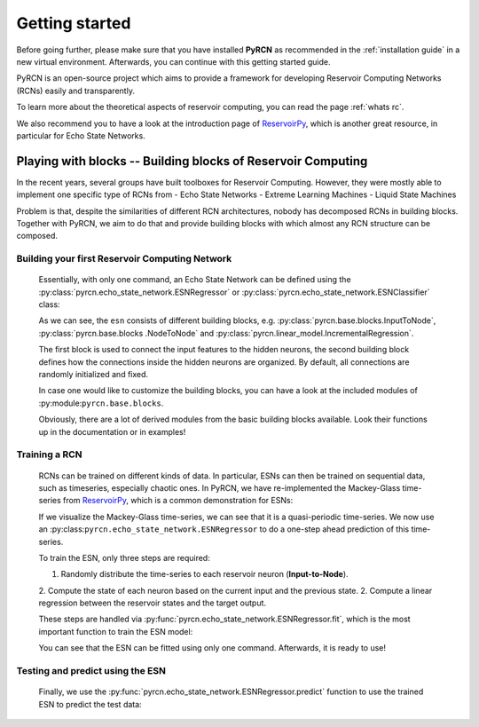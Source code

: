===============
Getting started
===============

Before going further, please make sure that you have installed **PyRCN** as recommended
in the :ref:`installation guide` in a new virtual environment. Afterwards, you can
continue with this getting started guide.

PyRCN is an open-source project which aims to provide a framework for developing
Reservoir Computing Networks (RCNs) easily and transparently.

To learn more about the theoretical aspects of reservoir computing, you can read the
page :ref:`whats rc`.

We also recommend you to have a look at the introduction page of `ReservoirPy
<https://reservoirpy.readthedocs.io/en/latest/whats_rc.html>`_, which is another great
resource, in particular for Echo State Networks.

Playing with blocks -- Building blocks of Reservoir Computing
=============================================================

In the recent years, several groups have built toolboxes for Reservoir Computing.
However, they were mostly able to implement one specific type of RCNs from
- Echo State Networks
- Extreme Learning Machines
- Liquid State Machines

Problem is that, despite the similarities of different RCN architectures, nobody has
decomposed RCNs in building blocks. Together with PyRCN, we aim to do that and provide
building blocks with which almost any RCN structure can be composed.

Building your first Reservoir Computing Network
-----------------------------------------------

    Essentially, with only one command, an Echo State Network can be defined
    using the :py:class:`pyrcn.echo_state_network.ESNRegressor` or
    :py:class:`pyrcn.echo_state_network.ESNClassifier` class:

    .. doctest::

        >>> from pyrcn.echo_state_network import ESNRegressor, ESNClassifier
        >>> esn = ESNRegressor()
        >>> esn
        ESNRegressor(input_to_node=InputToNode(), node_to_node=NodeToNode(),
                     regressor=IncrementalRegression())

    As we can see, the  ``esn`` consists of different building blocks, e.g.
    :py:class:`pyrcn.base.blocks.InputToNode`, :py:class:`pyrcn.base.blocks
    .NodeToNode` and :py:class:`pyrcn.linear_model.IncrementalRegression`.

    The first block is used to connect the input features to the hidden neurons,
    the second building block defines how the connections inside the
    hidden neurons are organized. By default, all connections are randomly initialized
    and fixed.

    In case one would like to customize the building blocks, you can have a look at the
    included modules of :py:module:``pyrcn.base.blocks``.

    .. doctest::

        >>> import pyrcn.base.blocks as blocks
        >>> from inspect import getmembers, isclass
        >>> getmembers(blocks, isclass)
        [('BatchIntrinsicPlasticity', <class 'pyrcn.base.blocks._input_to_node.BatchIntrinsicPlasticity'>),
        ('HebbianNodeToNode', <class 'pyrcn.base.blocks._node_to_node.HebbianNodeToNode'>),
        ('InputToNode', <class 'pyrcn.base.blocks._input_to_node.InputToNode'>),
        ('NodeToNode', <class 'pyrcn.base.blocks._node_to_node.NodeToNode'>),
        ('PredefinedWeightsInputToNode', <class 'pyrcn.base.blocks._input_to_node.PredefinedWeightsInputToNode'>),
        ('PredefinedWeightsNodeToNode', <class 'pyrcn.base.blocks._node_to_node.PredefinedWeightsNodeToNode'>)]

    Obviously, there are a lot of derived modules from the basic building blocks available.
    Look their functions up in the documentation or in examples!

Training a RCN
--------------

    RCNs can be trained on different kinds of data. In particular, ESNs can then be
    trained on sequential data, such as timeseries, especially chaotic ones. In PyRCN,
    we have re-implemented the Mackey-Glass time-series from `ReservoirPy
    <https://reservoirpy.readthedocs.io/en/latest/whats_rc.html>`_, which is a common
    demonstration for ESNs:

    .. doctest::

        >>> from pyrcn.datasets import mackey_glass
        >>> X, y = mackey_glass(n_timesteps=8000)

    If we visualize the Mackey-Glass time-series, we can see that it is a
    quasi-periodic time-series.
    We now use an :py:class:``pyrcn.echo_state_network.ESNRegressor`` to do a one-step
    ahead prediction of this time-series.

    .. image:: _static/img/getting_started_mackey_glass.svg

    To train the ESN, only three steps are required:

    1. Randomly distribute the time-series to each reservoir neuron (**Input-to-Node**).
    2. Compute the state of each neuron based on the current input and the previous
    state.
    2. Compute a linear regression between the reservoir states and the target output.

    These steps are handled via :py:func:`pyrcn.echo_state_network.ESNRegressor.fit`,
    which is the most important function to train the ESN model:

    .. doctest::

        >>> # Fit the ESN model
        >>> esn.fit(X[:4000].reshape(-1, 1), y[:4000])
        ESNRegressor(input_to_node=InputToNode(), node_to_node=NodeToNode(),
             regressor=IncrementalRegression(), requires_sequence=False)

    You can see that the ESN can be fitted using only one command. Afterwards, it is
    ready to use!

Testing and predict using the ESN
---------------------------------

    Finally, we use the :py:func:`pyrcn.echo_state_network.ESNRegressor.predict` function
    to use the trained ESN to predict the test data:

    .. doctest::

        >>> y_pred = esn.predict(X[:4000])

    .. image:: _static/img/getting_started_mackey_glass_predicted.svg
